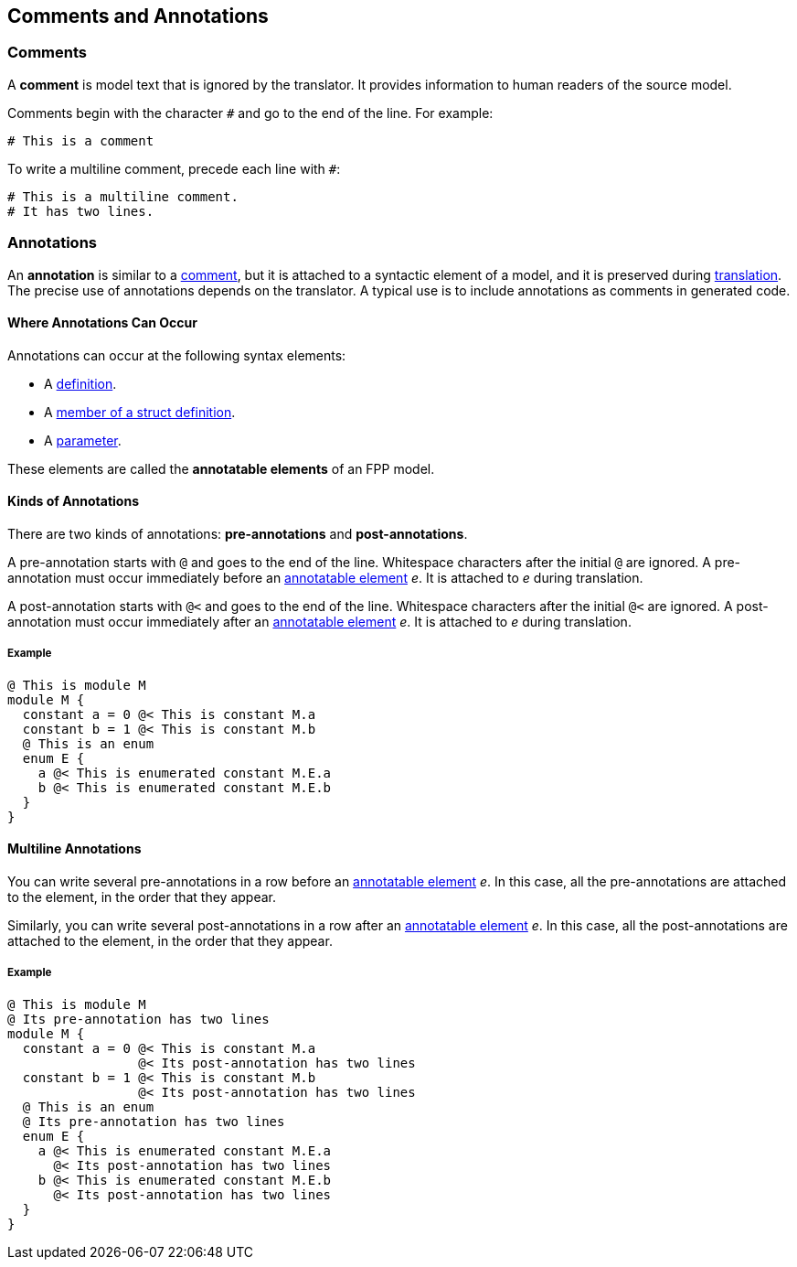 == Comments and Annotations

=== Comments

A *comment* is model text that is ignored by the translator. It
provides information to human readers of the source model.

Comments begin with the character `#` and go to the end of the line. For
example:

[source,fpp]
----
# This is a comment
----

To write a multiline comment, precede each line with `#`:

[source,fpp]
----
# This is a multiline comment.
# It has two lines.
----
=== Annotations

An *annotation* is similar to a
<<Comments,comment>>, but it is attached to a
syntactic element of a model, and it is preserved during
<<Translation,translation>>.  The precise use of annotations depends on the 
translator. A typical use
is to include annotations as comments in generated code.

==== Where Annotations Can Occur

Annotations can occur at the following syntax elements:

* A <<Definitions,definition>>.

* A <<Definitions_Struct-Definitions,member of a struct definition>>.

* A <<Parameters,parameter>>.

These elements are called the *annotatable elements* of an FPP model.

==== Kinds of Annotations

There are two kinds of annotations: *pre-annotations* and
*post-annotations*.

A pre-annotation starts with `@` and goes to the end of the line.
Whitespace characters after the initial `@` are ignored. A
pre-annotation must occur immediately before an
<<Comments-and-Annotations_Annotations_Where-Annotations-Can-Occur,
annotatable element>> _e_. It is attached to _e_ during translation.

A post-annotation starts with `@<` and goes to the end of the line.
Whitespace characters after the initial `@<` are ignored. A
post-annotation must occur immediately after an
<<Comments-and-Annotations_Annotations_Where-Annotations-Can-Occur,
annotatable element>> _e_. It is attached to _e_ during translation.

===== Example

[source,fpp]
----
@ This is module M
module M {
  constant a = 0 @< This is constant M.a
  constant b = 1 @< This is constant M.b
  @ This is an enum
  enum E {
    a @< This is enumerated constant M.E.a
    b @< This is enumerated constant M.E.b
  }
}
----

==== Multiline Annotations

You can write several pre-annotations in a row before an
<<Comments-and-Annotations_Annotations_Where-Annotations-Can-Occur, 
annotatable element>> _e_.
In this case, all the pre-annotations are attached to the
element, in the order that they appear.

Similarly, you can write several post-annotations in a row after an
<<Comments-and-Annotations_Annotations_Where-Annotations-Can-Occur, 
annotatable element>> _e_.
In this case, all the post-annotations are attached to the
element, in the order that they appear.

===== Example

[source,fpp]
----
@ This is module M
@ Its pre-annotation has two lines
module M {
  constant a = 0 @< This is constant M.a
                 @< Its post-annotation has two lines
  constant b = 1 @< This is constant M.b
                 @< Its post-annotation has two lines
  @ This is an enum
  @ Its pre-annotation has two lines
  enum E {
    a @< This is enumerated constant M.E.a
      @< Its post-annotation has two lines
    b @< This is enumerated constant M.E.b
      @< Its post-annotation has two lines
  }
}
----
